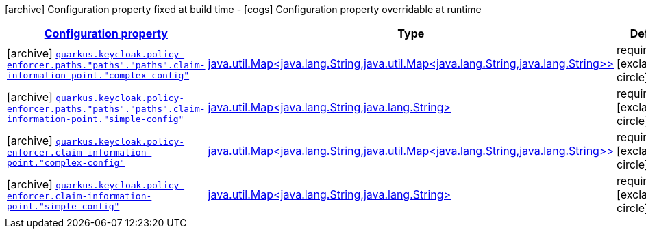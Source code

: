 [.configuration-legend]
icon:archive[title=Fixed at build time] Configuration property fixed at build time - icon:cogs[title=Overridable at runtime]️ Configuration property overridable at runtime 

[.configuration-reference, cols="80,.^10,.^10"]
|===

h|[[quarkus-keycloak-pep-keycloak-policy-enforcer-config-keycloak-config-policy-enforcer-claim-information-point-config_configuration]]link:#quarkus-keycloak-pep-keycloak-policy-enforcer-config-keycloak-config-policy-enforcer-claim-information-point-config_configuration[Configuration property]
h|Type
h|Default

a|icon:archive[title=Fixed at build time] [[quarkus-keycloak-pep-keycloak-policy-enforcer-config-keycloak-config-policy-enforcer-claim-information-point-config_quarkus.keycloak.policy-enforcer.paths.-paths-.-paths-.claim-information-point.-complex-config]]`link:#quarkus-keycloak-pep-keycloak-policy-enforcer-config-keycloak-config-policy-enforcer-claim-information-point-config_quarkus.keycloak.policy-enforcer.paths.-paths-.-paths-.claim-information-point.-complex-config[quarkus.keycloak.policy-enforcer.paths."paths"."paths".claim-information-point."complex-config"]`

[.description]
--

--|link:https://docs.oracle.com/javase/8/docs/api/java/util/Map<java.lang.String,java.util.Map<java.lang.String,java.lang.String>>.html[java.util.Map<java.lang.String,java.util.Map<java.lang.String,java.lang.String>>]
 
|required icon:exclamation-circle[title=Configuration property is required]


a|icon:archive[title=Fixed at build time] [[quarkus-keycloak-pep-keycloak-policy-enforcer-config-keycloak-config-policy-enforcer-claim-information-point-config_quarkus.keycloak.policy-enforcer.paths.-paths-.-paths-.claim-information-point.-simple-config]]`link:#quarkus-keycloak-pep-keycloak-policy-enforcer-config-keycloak-config-policy-enforcer-claim-information-point-config_quarkus.keycloak.policy-enforcer.paths.-paths-.-paths-.claim-information-point.-simple-config[quarkus.keycloak.policy-enforcer.paths."paths"."paths".claim-information-point."simple-config"]`

[.description]
--

--|link:https://docs.oracle.com/javase/8/docs/api/java/util/Map<java.lang.String,java.lang.String>.html[java.util.Map<java.lang.String,java.lang.String>]
 
|required icon:exclamation-circle[title=Configuration property is required]


a|icon:archive[title=Fixed at build time] [[quarkus-keycloak-pep-keycloak-policy-enforcer-config-keycloak-config-policy-enforcer-claim-information-point-config_quarkus.keycloak.policy-enforcer.claim-information-point.-complex-config]]`link:#quarkus-keycloak-pep-keycloak-policy-enforcer-config-keycloak-config-policy-enforcer-claim-information-point-config_quarkus.keycloak.policy-enforcer.claim-information-point.-complex-config[quarkus.keycloak.policy-enforcer.claim-information-point."complex-config"]`

[.description]
--

--|link:https://docs.oracle.com/javase/8/docs/api/java/util/Map<java.lang.String,java.util.Map<java.lang.String,java.lang.String>>.html[java.util.Map<java.lang.String,java.util.Map<java.lang.String,java.lang.String>>]
 
|required icon:exclamation-circle[title=Configuration property is required]


a|icon:archive[title=Fixed at build time] [[quarkus-keycloak-pep-keycloak-policy-enforcer-config-keycloak-config-policy-enforcer-claim-information-point-config_quarkus.keycloak.policy-enforcer.claim-information-point.-simple-config]]`link:#quarkus-keycloak-pep-keycloak-policy-enforcer-config-keycloak-config-policy-enforcer-claim-information-point-config_quarkus.keycloak.policy-enforcer.claim-information-point.-simple-config[quarkus.keycloak.policy-enforcer.claim-information-point."simple-config"]`

[.description]
--

--|link:https://docs.oracle.com/javase/8/docs/api/java/util/Map<java.lang.String,java.lang.String>.html[java.util.Map<java.lang.String,java.lang.String>]
 
|required icon:exclamation-circle[title=Configuration property is required]

|===